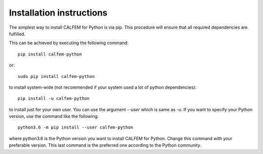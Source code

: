 Installation instructions
^^^^^^^^^^^^^^^^^^^^^^^^^

The simplest way to install CALFEM for Python is via pip. 
This procedure will ensure that all required dependencies are fulfilled.

This can be achieved by executing the following command::

    pip install calfem-python

or::

    sudo pip install calfem-python

to install system-wide (not recommended if your system used a lot of python dependencies)::

    pip install -u calfem-python

to install just for your own user. You can use the argument `--user` which is 
same as `-u`. If you want to specify your Python version, use the command like 
the following::

    python3.6 -m pip install --user calfem-python

where python3.6 is the Python version you want to install CALFEM for
Python. Change this command with your preferable version. This last command is
the preferred one according to the Python community.
